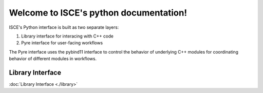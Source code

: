 .. isce documentation master file, created by
   sphinx-quickstart on Wed Jun  6 20:49:45 2018.
   You can adapt this file completely to your liking, but it should at least
   contain the root `toctree` directive.

Welcome to ISCE's python documentation!
=======================================

ISCE's Python interface is built as two separate layers:

1. Library interface for interacing with C++ code
2. Pyre interface for user-facing workflows

The Pyre interface uses the pybind11 interface to control the behavior of underlying C++ modules for coordinating behavior of different modules in workflows.


Library Interface
-----------------

:doc:`Library Interface <./library>`
